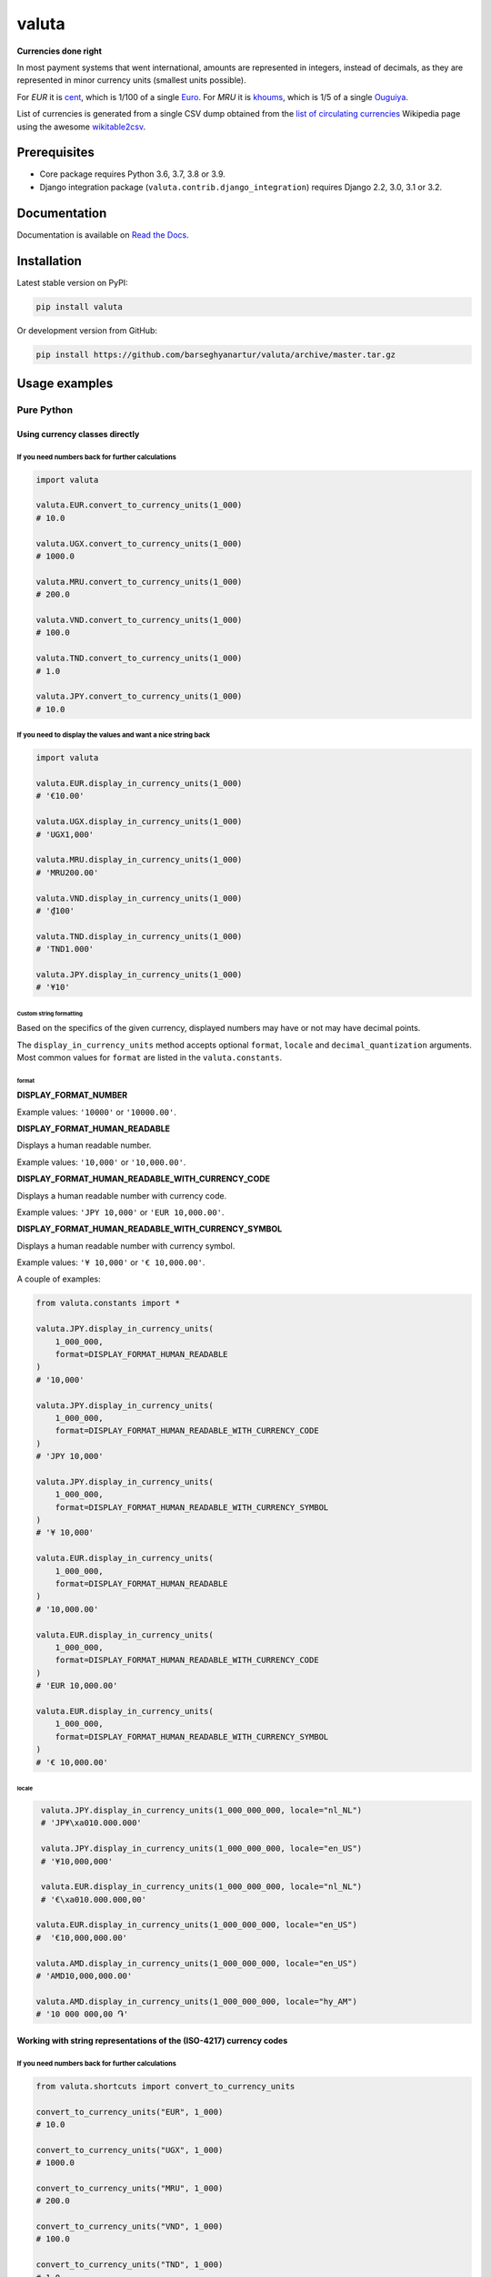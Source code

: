 ======
valuta
======
**Currencies done right**

.. _List of circulating currencies: https://en.wikipedia.org/wiki/List_of_circulating_currencies

In most payment systems that went international, amounts are represented in
integers, instead of decimals, as they are represented in minor currency units
(smallest units possible).

For `EUR` it is `cent <https://en.wikipedia.org/wiki/Cent_(currency)>`__,
which is 1/100 of a single `Euro <https://en.wikipedia.org/wiki/Euro>`__.
For `MRU` it is `khoums <https://en.wikipedia.org/wiki/Khoums>`__,
which is 1/5 of a single `Ouguiya <https://en.wikipedia.org/wiki/Mauritanian_ouguiya>`__.

List of currencies is generated from a single CSV dump obtained from the
`list of circulating currencies`_ Wikipedia page using the awesome
`wikitable2csv <https://github.com/gambolputty/wikitable2csv>`__.

.. image:: https://img.shields.io/pypi/v/valuta.svg
   :target: https://pypi.python.org/pypi/valuta
   :alt: PyPI Version

.. image:: https://img.shields.io/pypi/pyversions/valuta.svg
    :target: https://pypi.python.org/pypi/valuta/
    :alt: Supported Python versions

.. image:: https://github.com/barseghyanartur/valuta/workflows/test/badge.svg
   :target: https://github.com/barseghyanartur/valuta/actions
   :alt: Build Status

.. image:: https://readthedocs.org/projects/valuta/badge/?version=latest
    :target: http://valuta.readthedocs.io/en/latest/?badge=latest
    :alt: Documentation Status

.. image:: https://img.shields.io/badge/license-GPL--2.0--only%20OR%20LGPL--2.1--or--later-blue.svg
   :target: https://github.com/barseghyanartur/valuta/#License
   :alt: GPL-2.0-only OR LGPL-2.1-or-later

.. image:: https://coveralls.io/repos/github/barseghyanartur/valuta/badge.svg?branch=master&service=github
    :target: https://coveralls.io/github/barseghyanartur/valuta?branch=master
    :alt: Coverage

Prerequisites
=============
- Core package requires Python 3.6, 3.7, 3.8 or 3.9.
- Django integration package (``valuta.contrib.django_integration``) requires
  Django 2.2, 3.0, 3.1 or 3.2.

Documentation
=============
Documentation is available on `Read the Docs
<http://valuta.readthedocs.io/>`_.

Installation
============
Latest stable version on PyPI:

.. code-block:: sh

    pip install valuta

Or development version from GitHub:

.. code-block:: sh

    pip install https://github.com/barseghyanartur/valuta/archive/master.tar.gz

Usage examples
==============
Pure Python
-----------
Using currency classes directly
~~~~~~~~~~~~~~~~~~~~~~~~~~~~~~~
If you need numbers back for further calculations
^^^^^^^^^^^^^^^^^^^^^^^^^^^^^^^^^^^^^^^^^^^^^^^^^
.. code-block:: python

    import valuta

    valuta.EUR.convert_to_currency_units(1_000)
    # 10.0

    valuta.UGX.convert_to_currency_units(1_000)
    # 1000.0

    valuta.MRU.convert_to_currency_units(1_000)
    # 200.0

    valuta.VND.convert_to_currency_units(1_000)
    # 100.0

    valuta.TND.convert_to_currency_units(1_000)
    # 1.0

    valuta.JPY.convert_to_currency_units(1_000)
    # 10.0

If you need to display the values and want a nice string back
^^^^^^^^^^^^^^^^^^^^^^^^^^^^^^^^^^^^^^^^^^^^^^^^^^^^^^^^^^^^^
.. code-block:: python

    import valuta

    valuta.EUR.display_in_currency_units(1_000)
    # '€10.00'

    valuta.UGX.display_in_currency_units(1_000)
    # 'UGX1,000'

    valuta.MRU.display_in_currency_units(1_000)
    # 'MRU200.00'

    valuta.VND.display_in_currency_units(1_000)
    # '₫100'

    valuta.TND.display_in_currency_units(1_000)
    # 'TND1.000'

    valuta.JPY.display_in_currency_units(1_000)
    # '¥10'

Custom string formatting
++++++++++++++++++++++++
Based on the specifics of the given currency, displayed numbers may have or
not may have decimal points.

The ``display_in_currency_units`` method accepts optional ``format``,
``locale`` and ``decimal_quantization`` arguments. Most common values for ``format`` are listed in
the ``valuta.constants``.

format
******
**DISPLAY_FORMAT_NUMBER**

Example values: ``'10000'`` or ``'10000.00'``.

**DISPLAY_FORMAT_HUMAN_READABLE**

Displays a human readable number.

Example values: ``'10,000'`` or ``'10,000.00'``.

**DISPLAY_FORMAT_HUMAN_READABLE_WITH_CURRENCY_CODE**

Displays a human readable number with currency code.

Example values: ``'JPY 10,000'`` or ``'EUR 10,000.00'``.

**DISPLAY_FORMAT_HUMAN_READABLE_WITH_CURRENCY_SYMBOL**

Displays a human readable number with currency symbol.

Example values: ``'¥ 10,000'`` or ``'€ 10,000.00'``.

A couple of examples:

.. code-block:: python

    from valuta.constants import *

    valuta.JPY.display_in_currency_units(
        1_000_000,
        format=DISPLAY_FORMAT_HUMAN_READABLE
    )
    # '10,000'

    valuta.JPY.display_in_currency_units(
        1_000_000,
        format=DISPLAY_FORMAT_HUMAN_READABLE_WITH_CURRENCY_CODE
    )
    # 'JPY 10,000'

    valuta.JPY.display_in_currency_units(
        1_000_000,
        format=DISPLAY_FORMAT_HUMAN_READABLE_WITH_CURRENCY_SYMBOL
    )
    # '¥ 10,000'

    valuta.EUR.display_in_currency_units(
        1_000_000,
        format=DISPLAY_FORMAT_HUMAN_READABLE
    )
    # '10,000.00'

    valuta.EUR.display_in_currency_units(
        1_000_000,
        format=DISPLAY_FORMAT_HUMAN_READABLE_WITH_CURRENCY_CODE
    )
    # 'EUR 10,000.00'

    valuta.EUR.display_in_currency_units(
        1_000_000,
        format=DISPLAY_FORMAT_HUMAN_READABLE_WITH_CURRENCY_SYMBOL
    )
    # '€ 10,000.00'

locale
******
.. code-block:: python

     valuta.JPY.display_in_currency_units(1_000_000_000, locale="nl_NL")
     # 'JP¥\xa010.000.000'

     valuta.JPY.display_in_currency_units(1_000_000_000, locale="en_US")
     # '¥10,000,000'

     valuta.EUR.display_in_currency_units(1_000_000_000, locale="nl_NL")
     # '€\xa010.000.000,00'

    valuta.EUR.display_in_currency_units(1_000_000_000, locale="en_US")
    #  '€10,000,000.00'

    valuta.AMD.display_in_currency_units(1_000_000_000, locale="en_US")
    # 'AMD10,000,000.00'

    valuta.AMD.display_in_currency_units(1_000_000_000, locale="hy_AM")
    # '10 000 000,00 ֏'

Working with string representations of the (ISO-4217) currency codes
~~~~~~~~~~~~~~~~~~~~~~~~~~~~~~~~~~~~~~~~~~~~~~~~~~~~~~~~~~~~~~~~~~~~
If you need numbers back for further calculations
^^^^^^^^^^^^^^^^^^^^^^^^^^^^^^^^^^^^^^^^^^^^^^^^^
.. code-block:: python

    from valuta.shortcuts import convert_to_currency_units

    convert_to_currency_units("EUR", 1_000)
    # 10.0

    convert_to_currency_units("UGX", 1_000)
    # 1000.0

    convert_to_currency_units("MRU", 1_000)
    # 200.0

    convert_to_currency_units("VND", 1_000)
    # 100.0

    convert_to_currency_units("TND", 1_000)
    # 1.0

    convert_to_currency_units("JPY", 1_000)
    # 10.0

If you need to display the values and want a nice string back
^^^^^^^^^^^^^^^^^^^^^^^^^^^^^^^^^^^^^^^^^^^^^^^^^^^^^^^^^^^^^
.. code-block:: python

    from valuta.shortcuts import display_in_currency_units

    display_in_currency_units("EUR", 1_000)
    # '€10.00'

    display_in_currency_units("UGX", 1_000)
    # 'UGX1,000'

    display_in_currency_units("MRU", 1_000)
    # 'MRU200.00'

    display_in_currency_units("VND", 1_000)
    # '₫100'

    display_in_currency_units("TND", 1_000)
    # 'TND1.000'

    display_in_currency_units("JPY", 1_000)
    # '¥10'

By default, exceptions arising from invalid currency codes are
suppressed (``None`` will be returned on invalid currency codes).

If you want to throw exception on invalid currency codes, set ``fail_silently``
to ``False``. The following example will throw a
``valuta.exceptions.InvalidCurrency`` exception.

.. code-block:: python

    convert_to_currency_units("i-dont-exist", 1_000, fail_silently=False)

The ``display_in_currency_units`` shortcut function also accepts
optional ``format`` argument.

Django integration
------------------
In its basis, Django integration package is a ``CurrencyField`` representing
the ISO-4217 codes of the currencies. If bound to certain number fields
(``SmallIntegerField``, ``IntegerField``, ``BigIntegerField``) holding the
amount in minor currency units, it adds up (magic) methods to the model class
for converting field amounts to major currency units (often simply called
``currency units``).

There are also `template tags and filters`_ for when you need to render
non-model data (for instance, JSON) in templates without prior pre-processing.

Model field
~~~~~~~~~~~
Model definition
^^^^^^^^^^^^^^^^
**Sample model**

*product/models.py*

.. code-block:: python

    from django.db import models
    from valuta.contrib.django_integration.models import CurrencyField

    class Product(models.Model):

        name = models.CharField(max_length=255)
        price = models.IntegerField()  # Amount in minor currency units
        price_with_tax = models.IntegerField()  # Amount in minor currency units
        currency = CurrencyField(amount_fields=["price", "price_with_tax"])

**Sample data**

.. code-block:: python

    import valuta
    from product.models import Product
    product = Product.objects.create(
        name="My test product",
        price=100,
        price_with_tax=120,
        currency=valuta.AMD.uid,
    )

Converting amounts using `magic methods`
^^^^^^^^^^^^^^^^^^^^^^^^^^^^^^^^^^^^^^^^
You could then refer to the `price` and `price_with_tax` as follows:

.. code-block:: python

    product.price_in_currency_units()
    # 1.0
    product.price_with_tax_in_currency_units()
    # 1.2

Note, that every field listed in the ``amount_fields`` gets a correspondent
model method with suffix ``_in_currency_units`` for converting the field
amounts to (major) currency units.

Converting amounts for display using `magic methods`
^^^^^^^^^^^^^^^^^^^^^^^^^^^^^^^^^^^^^^^^^^^^^^^^^^^^
You could then refer to the `price` and `price_with_tax` as follows:

.. code-block:: python

    product.price_display_in_currency_units()
    # 'AMD1.00'
    product.price_with_tax_display_in_currency_units()
    # 'AMD1.20'

Note, that every field listed in the ``amount_fields`` gets a correspondent
model method with suffix ``_display_in_currency_units`` for converting the field
amounts to (major) currency units.

Magic methods also accept optional ``format`` argument.

.. code-block:: python

    product = Product.objects.create(
        name="My test product",
        price=100_000,
        price_with_tax=120_000,
        currency=valuta.EUR.uid,
    )

    product.price_display_in_currency_units(
        format=DISPLAY_FORMAT_HUMAN_READABLE_WITH_CURRENCY_SYMBOL
    )
    # '€ 1,000.00'
    product.price_with_tax_display_in_currency_units(
        format=DISPLAY_FORMAT_HUMAN_READABLE_WITH_CURRENCY_CODE
    )
    # 'EUR 1,200.00'

Combining ``format`` and ``locale`` arguments.

.. code-block:: python

    product.price_display_in_currency_units(
        format=DISPLAY_FORMAT_HUMAN_READABLE_WITH_CURRENCY_SYMBOL,
        locale="nl_NL"
    )
    # '€ 1.000,00'
    product.price_with_tax_display_in_currency_units(
        format=DISPLAY_FORMAT_HUMAN_READABLE_WITH_CURRENCY_CODE,
        locale="nl_NL"
    )
    # 'EUR 1.200,00'

Limiting the currency choices
^^^^^^^^^^^^^^^^^^^^^^^^^^^^^
On the field level
++++++++++++++++++
You could limit the currency choices as follows:

.. code-block:: python

    currency = CurrencyField(
        amount_fields=["price", "price_with_tax"],
        limit_choices_to=[valuta.AMD.uid, valuta.EUR.uid],
    )

Globally
++++++++
You could also override the ``CurrencyField`` choices in the Django settings:

*settings.py*

.. code-block:: python

    VALUTA_FIELD_LIMIT_CHOICES_TO=(
        valuta.AMD.uid,
        valuta.EUR.uid,
    )

Casting the converted values
^^^^^^^^^^^^^^^^^^^^^^^^^^^^
If you want to explicitly cast the result value to a certain type, provide a
callable ``cast_to`` for the ``CurrencyField``.

For `int` it would be
+++++++++++++++++++++

.. code-block:: python

    currency = CurrencyField(
        amount_fields=("price", "price_with_tax",),
        cast_to=int,
    )

For `float` it would be
+++++++++++++++++++++++

.. code-block:: python

    currency = CurrencyField(
        amount_fields=("price", "price_with_tax",),
        cast_to=float,
    )

For `decimal.Decimal` it would be
+++++++++++++++++++++++++++++++++

.. code-block:: python

    currency = CurrencyField(
        amount_fields=("price", "price_with_tax",),
        cast_to=lambda __v: Decimal(str(__v)),
    )

Customize the choices display format
^^^^^^^^^^^^^^^^^^^^^^^^^^^^^^^^^^^^
By default, the following format is used
(``valuta.utils.get_currency_choices_with_code``):

.. code-block:: python

        [
            ("AMD", "Armenian Dram (AMD)"),
            ("EUR", "Euro (EUR)"),
        ]

If you want to customize that, provide a callable ``get_choices_func`` along:

.. code-block:: python

    from valuta.utils import get_currency_choices

    currency = CurrencyField(
        amount_fields=("price", "price_with_tax",),
        get_choices_func=get_currency_choices,
    )

It would then have the following format:

.. code-block:: python

        [
            ("AMD", "Armenian Dram"),
            ("EUR", "Euro"),
        ]

Take both ``valuta.utils.get_currency_choices`` and
``valuta.utils.get_currency_choices_with_code`` as a good example of how
to customize. You could for instance do something like this:

.. code-block:: python

    import operator
    from typing import List, Tuple, Set, Union

    from babel.numbers import get_currency_symbol
    from valuta.base import Registry

    def get_currency_choices_with_sign(
            limit_choices_to: Union[Tuple[str, ...], List[str], Set[str]] = None,
            sort_by_key: bool = False,
    ) -> List[Tuple[str, str]]:
        """Get currency choices with code.

        List of choices in the following format::

            [
                ("AMD", "AMD - Armenian Dram"),
                ("EUR", "€ - Euro"),
                ("USD", "$ - US Dollar"),
            ]
        """
        if limit_choices_to is None:
            values = [
                (__key, f"{get_currency_symbol(__key)} - {__value.name}")
                for __key, __value in Registry.REGISTRY.items()
            ]
        else:
            values = [
                (__key, f"{get_currency_symbol(__key)} - {__value.name}")
                for __key, __value in Registry.REGISTRY.items()
                if __key in limit_choices_to
            ]
        if sort_by_key:
            values.sort(key=operator.itemgetter(0))
        else:
            values.sort(key=operator.itemgetter(1))
        return values

And then use it as follows:

.. code-block:: python

    currency = CurrencyField(
        amount_fields=("price", "price_with_tax",),
        get_choices_func=get_currency_choices_with_sign,
    )

Template tags and filters
~~~~~~~~~~~~~~~~~~~~~~~~~
Most of the cases would be covered by the `Model field`_, but it could be
that you will have non-model data (for instance, JSON) that you need to
properly render in the templates (without prior pre-processing). In that case
``valuta_tags`` template tags/filters library might help.

Template tags prerequisites
^^^^^^^^^^^^^^^^^^^^^^^^^^^
If you want to use templatetags library, you need to add
``valuta.contrib.django_integration`` to your ``INSTALLED_APPS``:

.. code-block:: python

    INSTALLED_APPS = (
        # ...
        "valuta.contrib.django_integration",
        # ...
    )

If you want to make use of pre-defined rendering formats, it might be
useful to add ``valuta.contrib.django_integration.context_processors.constants``
to the ``context_processors``.

.. code-block:: python

    TEMPLATES = [{
        # ...
        "OPTIONS": {
            # ...
            "context_processors": [
                "django.template.context_processors.debug",
                "django.template.context_processors.request",
                "django.contrib.auth.context_processors.auth",
                "django.contrib.messages.context_processors.messages",
                "valuta.contrib.django_integration.context_processors.constants",
            ],
            # ...
        },
        # ...
    }]

Sample data
^^^^^^^^^^^
.. code-block:: python

    instance = {
        "price": 1_000,
        "price_with_tax": 1_200,
        "currency_code": "EUR",
    }

Without formatting
^^^^^^^^^^^^^^^^^^

Sample template filters template
++++++++++++++++++++++++++++++++
*template_filter_price_in_currency_units.html*

.. code-block:: html

    {% load valuta_tags %}

    {{ instance.price|convert_to_currency_units:instance.currency_code }}

Sample template filters renderer
++++++++++++++++++++++++++++++++
.. code-block:: python

    from django.template.loader import render_to_string

    render_to_string(
        "template_filter_price_in_currency_units.html", {"instance": instance}
    )

Sample template tags template
+++++++++++++++++++++++++++++
*template_tag_price_in_currency_units.html*

.. code-block:: html

    {% load valuta_tags %}

    {% convert_to_currency_units instance.price instance.currency_code %}

Sample template tags renderer
+++++++++++++++++++++++++++++
.. code-block:: python

    from django.template.loader import render_to_string

    render_to_string(
        "template_tag_price_in_currency_units.html", {"instance": instance}
    )

With formatting
^^^^^^^^^^^^^^^

Sample template filters template
++++++++++++++++++++++++++++++++
*template_filter_price_display_in_currency_units.html*

.. code-block:: html

    {% load valuta_tags %}

    {{ instance.price|display_in_currency_units:instance.currency_code }}

Sample template filters renderer
++++++++++++++++++++++++++++++++
.. code-block:: python

    from django.template.loader import render_to_string

    render_to_string(
        "template_filter_price_display_in_currency_units.html", {"instance": instance}
    )

Sample template tags template
+++++++++++++++++++++++++++++
*template_tag_price_display_in_currency_units.html*

.. code-block:: html

    {% load valuta_tags %}

    {% display_in_currency_units instance.price instance.currency_code %}

You can also display units in specific format (including the currency symbol).
Most common use-cases are pre-defined in ``valuta.constants`` and if you have
included the correspondent context processor as instructed above, you could
use it as follows:

.. code-block:: html

    {% load valuta_tags %}

    {% display_in_currency_units instance.price instance.currency_code DISPLAY_FORMAT_HUMAN_READABLE_WITH_CURRENCY_CODE %}

For the full list of options, see `Custom string formatting`_.

Sample template tags renderer
+++++++++++++++++++++++++++++
.. code-block:: python

    from django.template.loader import render_to_string

    render_to_string(
        "template_tag_price_display_in_currency_units.html", {"instance": instance}
    )

Supported currencies
====================
Currencies marked with `(*)` are custom (added manually). The rest is obtained
from the already mentioned `list of circulating currencies`_.

.. code-block:: text

    ┌───────────┬──────────────────────────────────────────┐
    │ ISO code  │ Currency                                 │
    ├───────────┼──────────────────────────────────────────┤
    │ AED       │ United Arab Emirates Dirham              │
    ├───────────┼──────────────────────────────────────────┤
    │ AFN       │ Afghan Afghani                           │
    ├───────────┼──────────────────────────────────────────┤
    │ ALL       │ Albanian Lek                             │
    ├───────────┼──────────────────────────────────────────┤
    │ AMD       │ Armenian Dram                            │
    ├───────────┼──────────────────────────────────────────┤
    │ ANG       │ Netherlands Antillean Guilder            │
    ├───────────┼──────────────────────────────────────────┤
    │ AOA       │ Angolan Kwanza                           │
    ├───────────┼──────────────────────────────────────────┤
    │ ARS       │ Argentine Peso                           │
    ├───────────┼──────────────────────────────────────────┤
    │ AUD       │ Australian Dollar                        │
    ├───────────┼──────────────────────────────────────────┤
    │ AWG       │ Aruban Florin                            │
    ├───────────┼──────────────────────────────────────────┤
    │ AZN       │ Azerbaijani Manat                        │
    ├───────────┼──────────────────────────────────────────┤
    │ BAM       │ Bosnia-Herzegovina Convertible Mark      │
    ├───────────┼──────────────────────────────────────────┤
    │ BBD       │ Barbadian Dollar                         │
    ├───────────┼──────────────────────────────────────────┤
    │ BDT       │ Bangladeshi Taka                         │
    ├───────────┼──────────────────────────────────────────┤
    │ BGN       │ Bulgarian Lev                            │
    ├───────────┼──────────────────────────────────────────┤
    │ BHD       │ Bahraini Dinar                           │
    ├───────────┼──────────────────────────────────────────┤
    │ BIF       │ Burundian Franc                          │
    ├───────────┼──────────────────────────────────────────┤
    │ BMD       │ Bermudan Dollar                          │
    ├───────────┼──────────────────────────────────────────┤
    │ BND       │ Brunei Dollar                            │
    ├───────────┼──────────────────────────────────────────┤
    │ BOB       │ Bolivian Boliviano                       │
    ├───────────┼──────────────────────────────────────────┤
    │ BRL       │ Brazilian Real                           │
    ├───────────┼──────────────────────────────────────────┤
    │ BSD       │ Bahamian Dollar                          │
    ├───────────┼──────────────────────────────────────────┤
    │ BTC       │ Bitcoin (*)                              │
    ├───────────┼──────────────────────────────────────────┤
    │ BTN       │ Bhutanese Ngultrum                       │
    ├───────────┼──────────────────────────────────────────┤
    │ BWP       │ Botswanan Pula                           │
    ├───────────┼──────────────────────────────────────────┤
    │ BYN       │ Belarusian Ruble                         │
    ├───────────┼──────────────────────────────────────────┤
    │ BZD       │ Belize Dollar                            │
    ├───────────┼──────────────────────────────────────────┤
    │ CAD       │ Canadian Dollar                          │
    ├───────────┼──────────────────────────────────────────┤
    │ CDF       │ Congolese Franc                          │
    ├───────────┼──────────────────────────────────────────┤
    │ CHF       │ Swiss Franc                              │
    ├───────────┼──────────────────────────────────────────┤
    │ CKD       │ CKD                                      │
    ├───────────┼──────────────────────────────────────────┤
    │ CLP       │ Chilean Peso                             │
    ├───────────┼──────────────────────────────────────────┤
    │ CNY       │ Chinese Yuan                             │
    ├───────────┼──────────────────────────────────────────┤
    │ COP       │ Colombian Peso                           │
    ├───────────┼──────────────────────────────────────────┤
    │ CRC       │ Costa Rican Colón                        │
    ├───────────┼──────────────────────────────────────────┤
    │ CUP       │ Cuban Peso                               │
    ├───────────┼──────────────────────────────────────────┤
    │ CVE       │ Cape Verdean Escudo                      │
    ├───────────┼──────────────────────────────────────────┤
    │ CZK       │ Czech Koruna                             │
    ├───────────┼──────────────────────────────────────────┤
    │ DJF       │ Djiboutian Franc                         │
    ├───────────┼──────────────────────────────────────────┤
    │ DKK       │ Danish Krone                             │
    ├───────────┼──────────────────────────────────────────┤
    │ DOP       │ Dominican Peso                           │
    ├───────────┼──────────────────────────────────────────┤
    │ DZD       │ Algerian Dinar                           │
    ├───────────┼──────────────────────────────────────────┤
    │ EGP       │ Egyptian Pound                           │
    ├───────────┼──────────────────────────────────────────┤
    │ ERN       │ Eritrean Nakfa                           │
    ├───────────┼──────────────────────────────────────────┤
    │ ETB       │ Ethiopian Birr                           │
    ├───────────┼──────────────────────────────────────────┤
    │ EUR       │ Euro                                     │
    ├───────────┼──────────────────────────────────────────┤
    │ FJD       │ Fijian Dollar                            │
    ├───────────┼──────────────────────────────────────────┤
    │ FKP       │ Falkland Islands Pound                   │
    ├───────────┼──────────────────────────────────────────┤
    │ FOK       │ FOK                                      │
    ├───────────┼──────────────────────────────────────────┤
    │ GBP       │ British Pound                            │
    ├───────────┼──────────────────────────────────────────┤
    │ GEL       │ Georgian Lari                            │
    ├───────────┼──────────────────────────────────────────┤
    │ GGP       │ GGP                                      │
    ├───────────┼──────────────────────────────────────────┤
    │ GHS       │ Ghanaian Cedi                            │
    ├───────────┼──────────────────────────────────────────┤
    │ GIP       │ Gibraltar Pound                          │
    ├───────────┼──────────────────────────────────────────┤
    │ GMD       │ Gambian Dalasi                           │
    ├───────────┼──────────────────────────────────────────┤
    │ GNF       │ Guinean Franc                            │
    ├───────────┼──────────────────────────────────────────┤
    │ GTQ       │ Guatemalan Quetzal                       │
    ├───────────┼──────────────────────────────────────────┤
    │ GYD       │ Guyanaese Dollar                         │
    ├───────────┼──────────────────────────────────────────┤
    │ HKD       │ Hong Kong Dollar                         │
    ├───────────┼──────────────────────────────────────────┤
    │ HNL       │ Honduran Lempira                         │
    ├───────────┼──────────────────────────────────────────┤
    │ HRK       │ Croatian Kuna                            │
    ├───────────┼──────────────────────────────────────────┤
    │ HTG       │ Haitian Gourde                           │
    ├───────────┼──────────────────────────────────────────┤
    │ HUF       │ Hungarian Forint                         │
    ├───────────┼──────────────────────────────────────────┤
    │ IDR       │ Indonesian Rupiah                        │
    ├───────────┼──────────────────────────────────────────┤
    │ ILS       │ Israeli New Shekel                       │
    ├───────────┼──────────────────────────────────────────┤
    │ IMP       │ IMP                                      │
    ├───────────┼──────────────────────────────────────────┤
    │ INR       │ Indian Rupee                             │
    ├───────────┼──────────────────────────────────────────┤
    │ IQD       │ Iraqi Dinar                              │
    ├───────────┼──────────────────────────────────────────┤
    │ IRR       │ Iranian Rial                             │
    ├───────────┼──────────────────────────────────────────┤
    │ ISK       │ Icelandic Króna                          │
    ├───────────┼──────────────────────────────────────────┤
    │ JEP       │ JEP                                      │
    ├───────────┼──────────────────────────────────────────┤
    │ JMD       │ Jamaican Dollar                          │
    ├───────────┼──────────────────────────────────────────┤
    │ JOD       │ Jordanian Dinar                          │
    ├───────────┼──────────────────────────────────────────┤
    │ JPY       │ Japanese Yen                             │
    ├───────────┼──────────────────────────────────────────┤
    │ KES       │ Kenyan Shilling                          │
    ├───────────┼──────────────────────────────────────────┤
    │ KGS       │ Kyrgystani Som                           │
    ├───────────┼──────────────────────────────────────────┤
    │ KHR       │ Cambodian Riel                           │
    ├───────────┼──────────────────────────────────────────┤
    │ KID       │ KID                                      │
    ├───────────┼──────────────────────────────────────────┤
    │ KMF       │ Comorian Franc                           │
    ├───────────┼──────────────────────────────────────────┤
    │ KPW       │ North Korean Won                         │
    ├───────────┼──────────────────────────────────────────┤
    │ KRW       │ South Korean Won                         │
    ├───────────┼──────────────────────────────────────────┤
    │ KWD       │ Kuwaiti Dinar                            │
    ├───────────┼──────────────────────────────────────────┤
    │ KYD       │ Cayman Islands Dollar                    │
    ├───────────┼──────────────────────────────────────────┤
    │ KZT       │ Kazakhstani Tenge                        │
    ├───────────┼──────────────────────────────────────────┤
    │ LAK       │ Laotian Kip                              │
    ├───────────┼──────────────────────────────────────────┤
    │ LBP       │ Lebanese Pound                           │
    ├───────────┼──────────────────────────────────────────┤
    │ LKR       │ Sri Lankan Rupee                         │
    ├───────────┼──────────────────────────────────────────┤
    │ LRD       │ Liberian Dollar                          │
    ├───────────┼──────────────────────────────────────────┤
    │ LSL       │ Lesotho Loti                             │
    ├───────────┼──────────────────────────────────────────┤
    │ LYD       │ Libyan Dinar                             │
    ├───────────┼──────────────────────────────────────────┤
    │ MAD       │ Moroccan Dirham                          │
    ├───────────┼──────────────────────────────────────────┤
    │ MDL       │ Moldovan Leu                             │
    ├───────────┼──────────────────────────────────────────┤
    │ MGA       │ Malagasy Ariary                          │
    ├───────────┼──────────────────────────────────────────┤
    │ MKD       │ Macedonian Denar                         │
    ├───────────┼──────────────────────────────────────────┤
    │ MMK       │ Myanmar Kyat                             │
    ├───────────┼──────────────────────────────────────────┤
    │ MNT       │ Mongolian Tugrik                         │
    ├───────────┼──────────────────────────────────────────┤
    │ MOP       │ Macanese Pataca                          │
    ├───────────┼──────────────────────────────────────────┤
    │ MRU       │ Mauritanian Ouguiya                      │
    ├───────────┼──────────────────────────────────────────┤
    │ MUR       │ Mauritian Rupee                          │
    ├───────────┼──────────────────────────────────────────┤
    │ MVR       │ Maldivian Rufiyaa                        │
    ├───────────┼──────────────────────────────────────────┤
    │ MWK       │ Malawian Kwacha                          │
    ├───────────┼──────────────────────────────────────────┤
    │ MXN       │ Mexican Peso                             │
    ├───────────┼──────────────────────────────────────────┤
    │ MYR       │ Malaysian Ringgit                        │
    ├───────────┼──────────────────────────────────────────┤
    │ MZN       │ Mozambican Metical                       │
    ├───────────┼──────────────────────────────────────────┤
    │ NAD       │ Namibian Dollar                          │
    ├───────────┼──────────────────────────────────────────┤
    │ NGN       │ Nigerian Naira                           │
    ├───────────┼──────────────────────────────────────────┤
    │ NIO       │ Nicaraguan Córdoba                       │
    ├───────────┼──────────────────────────────────────────┤
    │ NOK       │ Norwegian Krone                          │
    ├───────────┼──────────────────────────────────────────┤
    │ NPR       │ Nepalese Rupee                           │
    ├───────────┼──────────────────────────────────────────┤
    │ NZD       │ New Zealand Dollar                       │
    ├───────────┼──────────────────────────────────────────┤
    │ OMR       │ Omani Rial                               │
    ├───────────┼──────────────────────────────────────────┤
    │ PAB       │ Panamanian Balboa                        │
    ├───────────┼──────────────────────────────────────────┤
    │ PEN       │ Peruvian Sol                             │
    ├───────────┼──────────────────────────────────────────┤
    │ PGK       │ Papua New Guinean Kina                   │
    ├───────────┼──────────────────────────────────────────┤
    │ PHP       │ Philippine Piso                          │
    ├───────────┼──────────────────────────────────────────┤
    │ PKR       │ Pakistani Rupee                          │
    ├───────────┼──────────────────────────────────────────┤
    │ PLN       │ Polish Zloty                             │
    ├───────────┼──────────────────────────────────────────┤
    │ PND       │ PND                                      │
    ├───────────┼──────────────────────────────────────────┤
    │ PRB       │ PRB                                      │
    ├───────────┼──────────────────────────────────────────┤
    │ PYG       │ Paraguayan Guarani                       │
    ├───────────┼──────────────────────────────────────────┤
    │ QAR       │ Qatari Rial                              │
    ├───────────┼──────────────────────────────────────────┤
    │ RON       │ Romanian Leu                             │
    ├───────────┼──────────────────────────────────────────┤
    │ RSD       │ Serbian Dinar                            │
    ├───────────┼──────────────────────────────────────────┤
    │ RUB       │ Russian Ruble                            │
    ├───────────┼──────────────────────────────────────────┤
    │ RWF       │ Rwandan Franc                            │
    ├───────────┼──────────────────────────────────────────┤
    │ SAR       │ Saudi Riyal                              │
    ├───────────┼──────────────────────────────────────────┤
    │ SBD       │ Solomon Islands Dollar                   │
    ├───────────┼──────────────────────────────────────────┤
    │ SCR       │ Seychellois Rupee                        │
    ├───────────┼──────────────────────────────────────────┤
    │ SDG       │ Sudanese Pound                           │
    ├───────────┼──────────────────────────────────────────┤
    │ SEK       │ Swedish Krona                            │
    ├───────────┼──────────────────────────────────────────┤
    │ SGD       │ Singapore Dollar                         │
    ├───────────┼──────────────────────────────────────────┤
    │ SHP       │ St. Helena Pound                         │
    ├───────────┼──────────────────────────────────────────┤
    │ SLL       │ Sierra Leonean Leone                     │
    ├───────────┼──────────────────────────────────────────┤
    │ SLS       │ SLS                                      │
    ├───────────┼──────────────────────────────────────────┤
    │ SOS       │ Somali Shilling                          │
    ├───────────┼──────────────────────────────────────────┤
    │ SRD       │ Surinamese Dollar                        │
    ├───────────┼──────────────────────────────────────────┤
    │ SSP       │ South Sudanese Pound                     │
    ├───────────┼──────────────────────────────────────────┤
    │ STN       │ São Tomé & Príncipe Dobra                │
    ├───────────┼──────────────────────────────────────────┤
    │ SYP       │ Syrian Pound                             │
    ├───────────┼──────────────────────────────────────────┤
    │ SZL       │ Swazi Lilangeni                          │
    ├───────────┼──────────────────────────────────────────┤
    │ THB       │ Thai Baht                                │
    ├───────────┼──────────────────────────────────────────┤
    │ TJS       │ Tajikistani Somoni                       │
    ├───────────┼──────────────────────────────────────────┤
    │ TMT       │ Turkmenistani Manat                      │
    ├───────────┼──────────────────────────────────────────┤
    │ TND       │ Tunisian Dinar                           │
    ├───────────┼──────────────────────────────────────────┤
    │ TOP       │ Tongan Paʻanga                           │
    ├───────────┼──────────────────────────────────────────┤
    │ TRY       │ Turkish Lira                             │
    ├───────────┼──────────────────────────────────────────┤
    │ TTD       │ Trinidad & Tobago Dollar                 │
    ├───────────┼──────────────────────────────────────────┤
    │ TVD       │ TVD                                      │
    ├───────────┼──────────────────────────────────────────┤
    │ TWD       │ New Taiwan Dollar                        │
    ├───────────┼──────────────────────────────────────────┤
    │ TZS       │ Tanzanian Shilling                       │
    ├───────────┼──────────────────────────────────────────┤
    │ UAH       │ Ukrainian Hryvnia                        │
    ├───────────┼──────────────────────────────────────────┤
    │ UGX       │ Ugandan Shilling                         │
    ├───────────┼──────────────────────────────────────────┤
    │ USD       │ US Dollar                                │
    ├───────────┼──────────────────────────────────────────┤
    │ UYU       │ Uruguayan Peso                           │
    ├───────────┼──────────────────────────────────────────┤
    │ UZS       │ Uzbekistani Som                          │
    ├───────────┼──────────────────────────────────────────┤
    │ VES       │ Venezuelan Bolívar                       │
    ├───────────┼──────────────────────────────────────────┤
    │ VND       │ Vietnamese Dong                          │
    ├───────────┼──────────────────────────────────────────┤
    │ VUV       │ Vanuatu Vatu                             │
    ├───────────┼──────────────────────────────────────────┤
    │ WST       │ Samoan Tala                              │
    ├───────────┼──────────────────────────────────────────┤
    │ XAF       │ Central African CFA Franc                │
    ├───────────┼──────────────────────────────────────────┤
    │ XCD       │ East Caribbean Dollar                    │
    ├───────────┼──────────────────────────────────────────┤
    │ XOF       │ West African CFA Franc                   │
    ├───────────┼──────────────────────────────────────────┤
    │ XPF       │ CFP Franc                                │
    ├───────────┼──────────────────────────────────────────┤
    │ YER       │ Yemeni Rial                              │
    ├───────────┼──────────────────────────────────────────┤
    │ ZAR       │ South African Rand                       │
    ├───────────┼──────────────────────────────────────────┤
    │ ZMW       │ Zambian Kwacha                           │
    ├───────────┼──────────────────────────────────────────┤
    │ ZWB       │ ZWB                                      │
    └───────────┴──────────────────────────────────────────┘

Run the following command in terminal to list all available currencies:

.. code-block:: shell

    valuta-list-currencies

Custom currencies
=================
To register a new custom currency, do as follows:

.. code-block:: python

    from valuta.base import BaseCurrency

    class XYZ(BaseCurrency):
        """XYZ - The XYZ currency."""

        uid: str = "XYZ"
        rate: int = 100_000_000

Generating currencies from a CSV dump
=====================================
If `list of circulating currencies`_ is ever updated, grab it the same way,
save as `list_of_circulating_currencies.csv` in the source and run the
following command:

.. code-block:: shell

    valuta-generate-currencies --skip-first-line

Testing
=======
Simply type:

.. code-block:: sh

    pytest -vvv

Or use tox:

.. code-block:: sh

    tox

Or use tox to check specific env:

.. code-block:: sh

    tox -e py39-django32

Writing documentation
=====================

Keep the following hierarchy.

.. code-block:: text

    =====
    title
    =====

    header
    ======

    sub-header
    ----------

    sub-sub-header
    ~~~~~~~~~~~~~~

    sub-sub-sub-header
    ^^^^^^^^^^^^^^^^^^

    sub-sub-sub-sub-header
    ++++++++++++++++++++++

    sub-sub-sub-sub-sub-header
    **************************

License
=======
GPL-2.0-only OR LGPL-2.1-or-later

Support
=======
For any issues contact me at the e-mail given in the `Author`_ section.

Author
======
Artur Barseghyan <artur.barseghyan@gmail.com>
